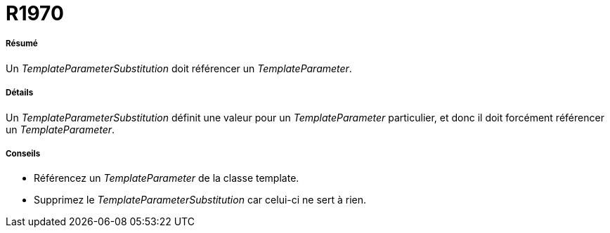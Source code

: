 // Disable all captions for figures.
:!figure-caption:
// Path to the stylesheet files
:stylesdir: .

[[R1970]]

[[r1970]]
= R1970

[[Résumé]]

[[résumé]]
===== Résumé

Un _TemplateParameterSubstitution_ doit référencer un _TemplateParameter_.

[[Détails]]

[[détails]]
===== Détails

Un _TemplateParameterSubstitution_ définit une valeur pour un _TemplateParameter_ particulier, et donc il doit forcément référencer un _TemplateParameter_.

[[Conseils]]

[[conseils]]
===== Conseils

* Référencez un _TemplateParameter_ de la classe template.
* Supprimez le _TemplateParameterSubstitution_ car celui-ci ne sert à rien.


